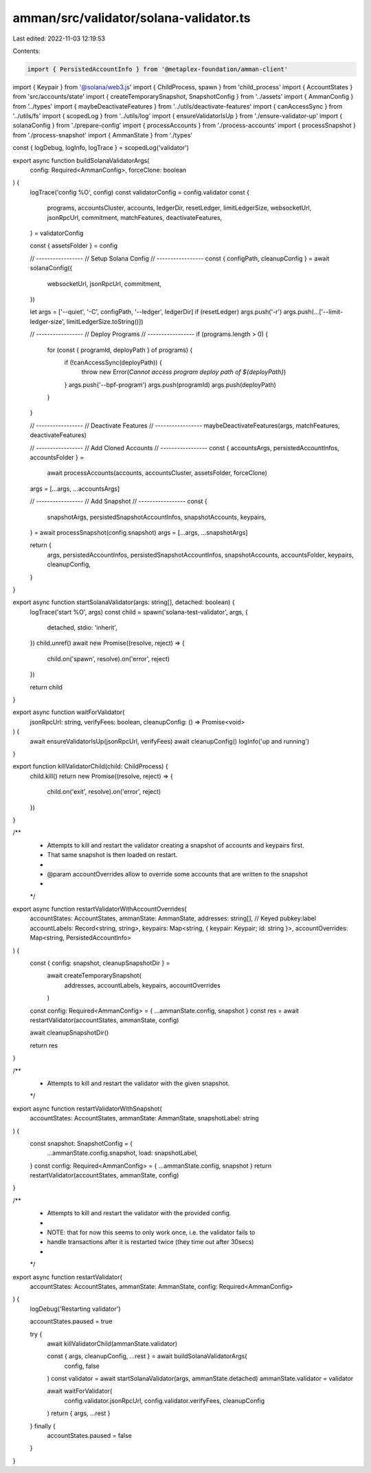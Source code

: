 amman/src/validator/solana-validator.ts
=======================================

Last edited: 2022-11-03 12:19:53

Contents:

.. code-block:: ts

    import { PersistedAccountInfo } from '@metaplex-foundation/amman-client'
import { Keypair } from '@solana/web3.js'
import { ChildProcess, spawn } from 'child_process'
import { AccountStates } from 'src/accounts/state'
import { createTemporarySnapshot, SnapshotConfig } from '../assets'
import { AmmanConfig } from '../types'
import { maybeDeactivateFeatures } from '../utils/deactivate-features'
import { canAccessSync } from '../utils/fs'
import { scopedLog } from '../utils/log'
import { ensureValidatorIsUp } from './ensure-validator-up'
import { solanaConfig } from './prepare-config'
import { processAccounts } from './process-accounts'
import { processSnapshot } from './process-snapshot'
import { AmmanState } from './types'

const { logDebug, logInfo, logTrace } = scopedLog('validator')

export async function buildSolanaValidatorArgs(
  config: Required<AmmanConfig>,
  forceClone: boolean
) {
  logTrace('config %O', config)
  const validatorConfig = config.validator
  const {
    programs,
    accountsCluster,
    accounts,
    ledgerDir,
    resetLedger,
    limitLedgerSize,
    websocketUrl,
    jsonRpcUrl,
    commitment,
    matchFeatures,
    deactivateFeatures,
  } = validatorConfig

  const { assetsFolder } = config

  // -----------------
  // Setup Solana Config
  // -----------------
  const { configPath, cleanupConfig } = await solanaConfig({
    websocketUrl,
    jsonRpcUrl,
    commitment,
  })

  let args = ['--quiet', '-C', configPath, '--ledger', ledgerDir]
  if (resetLedger) args.push('-r')
  args.push(...['--limit-ledger-size', limitLedgerSize.toString()])

  // -----------------
  // Deploy Programs
  // -----------------
  if (programs.length > 0) {
    for (const { programId, deployPath } of programs) {
      if (!canAccessSync(deployPath)) {
        throw new Error(`Cannot access program deploy path of ${deployPath}`)
      }
      args.push('--bpf-program')
      args.push(programId)
      args.push(deployPath)
    }
  }

  // -----------------
  // Deactivate Features
  // -----------------
  maybeDeactivateFeatures(args, matchFeatures, deactivateFeatures)

  // -----------------
  // Add Cloned Accounts
  // -----------------
  const { accountsArgs, persistedAccountInfos, accountsFolder } =
    await processAccounts(accounts, accountsCluster, assetsFolder, forceClone)
  args = [...args, ...accountsArgs]

  // -----------------
  // Add Snapshot
  // -----------------
  const {
    snapshotArgs,
    persistedSnapshotAccountInfos,
    snapshotAccounts,
    keypairs,
  } = await processSnapshot(config.snapshot)
  args = [...args, ...snapshotArgs]

  return {
    args,
    persistedAccountInfos,
    persistedSnapshotAccountInfos,
    snapshotAccounts,
    accountsFolder,
    keypairs,
    cleanupConfig,
  }
}

export async function startSolanaValidator(args: string[], detached: boolean) {
  logTrace('start %O', args)
  const child = spawn('solana-test-validator', args, {
    detached,
    stdio: 'inherit',
  })
  child.unref()
  await new Promise((resolve, reject) => {
    child.on('spawn', resolve).on('error', reject)
  })

  return child
}

export async function waitForValidator(
  jsonRpcUrl: string,
  verifyFees: boolean,
  cleanupConfig: () => Promise<void>
) {
  await ensureValidatorIsUp(jsonRpcUrl, verifyFees)
  await cleanupConfig()
  logInfo('up and running')
}

export function killValidatorChild(child: ChildProcess) {
  child.kill()
  return new Promise((resolve, reject) => {
    child.on('exit', resolve).on('error', reject)
  })
}

/**
 * Attempts to kill and restart the validator creating a snapshot of accounts and keypairs first.
 * That same snapshot is then loaded on restart.
 *
 * @param accountOverrides allow to override some accounts that are written to the snapshot
 *
 */
export async function restartValidatorWithAccountOverrides(
  accountStates: AccountStates,
  ammanState: AmmanState,
  addresses: string[],
  // Keyed pubkey:label
  accountLabels: Record<string, string>,
  keypairs: Map<string, { keypair: Keypair; id: string }>,
  accountOverrides: Map<string, PersistedAccountInfo>
) {
  const { config: snapshot, cleanupSnapshotDir } =
    await createTemporarySnapshot(
      addresses,
      accountLabels,
      keypairs,
      accountOverrides
    )

  const config: Required<AmmanConfig> = { ...ammanState.config, snapshot }
  const res = await restartValidator(accountStates, ammanState, config)

  await cleanupSnapshotDir()

  return res
}

/**
 * Attempts to kill and restart the validator with the given snapshot.
 */
export async function restartValidatorWithSnapshot(
  accountStates: AccountStates,
  ammanState: AmmanState,
  snapshotLabel: string
) {
  const snapshot: SnapshotConfig = {
    ...ammanState.config.snapshot,
    load: snapshotLabel,
  }
  const config: Required<AmmanConfig> = { ...ammanState.config, snapshot }
  return restartValidator(accountStates, ammanState, config)
}

/**
 * Attempts to kill and restart the validator with the provided config.
 *
 * NOTE: that for now this seems to only work once, i.e. the validator fails to
 * handle transactions after it is restarted twice (they time out after 30secs)
 *
 */
export async function restartValidator(
  accountStates: AccountStates,
  ammanState: AmmanState,
  config: Required<AmmanConfig>
) {
  logDebug('Restarting validator')

  accountStates.paused = true

  try {
    await killValidatorChild(ammanState.validator)

    const { args, cleanupConfig, ...rest } = await buildSolanaValidatorArgs(
      config,
      false
    )
    const validator = await startSolanaValidator(args, ammanState.detached)
    ammanState.validator = validator

    await waitForValidator(
      config.validator.jsonRpcUrl,
      config.validator.verifyFees,
      cleanupConfig
    )
    return { args, ...rest }
  } finally {
    accountStates.paused = false
  }
}


